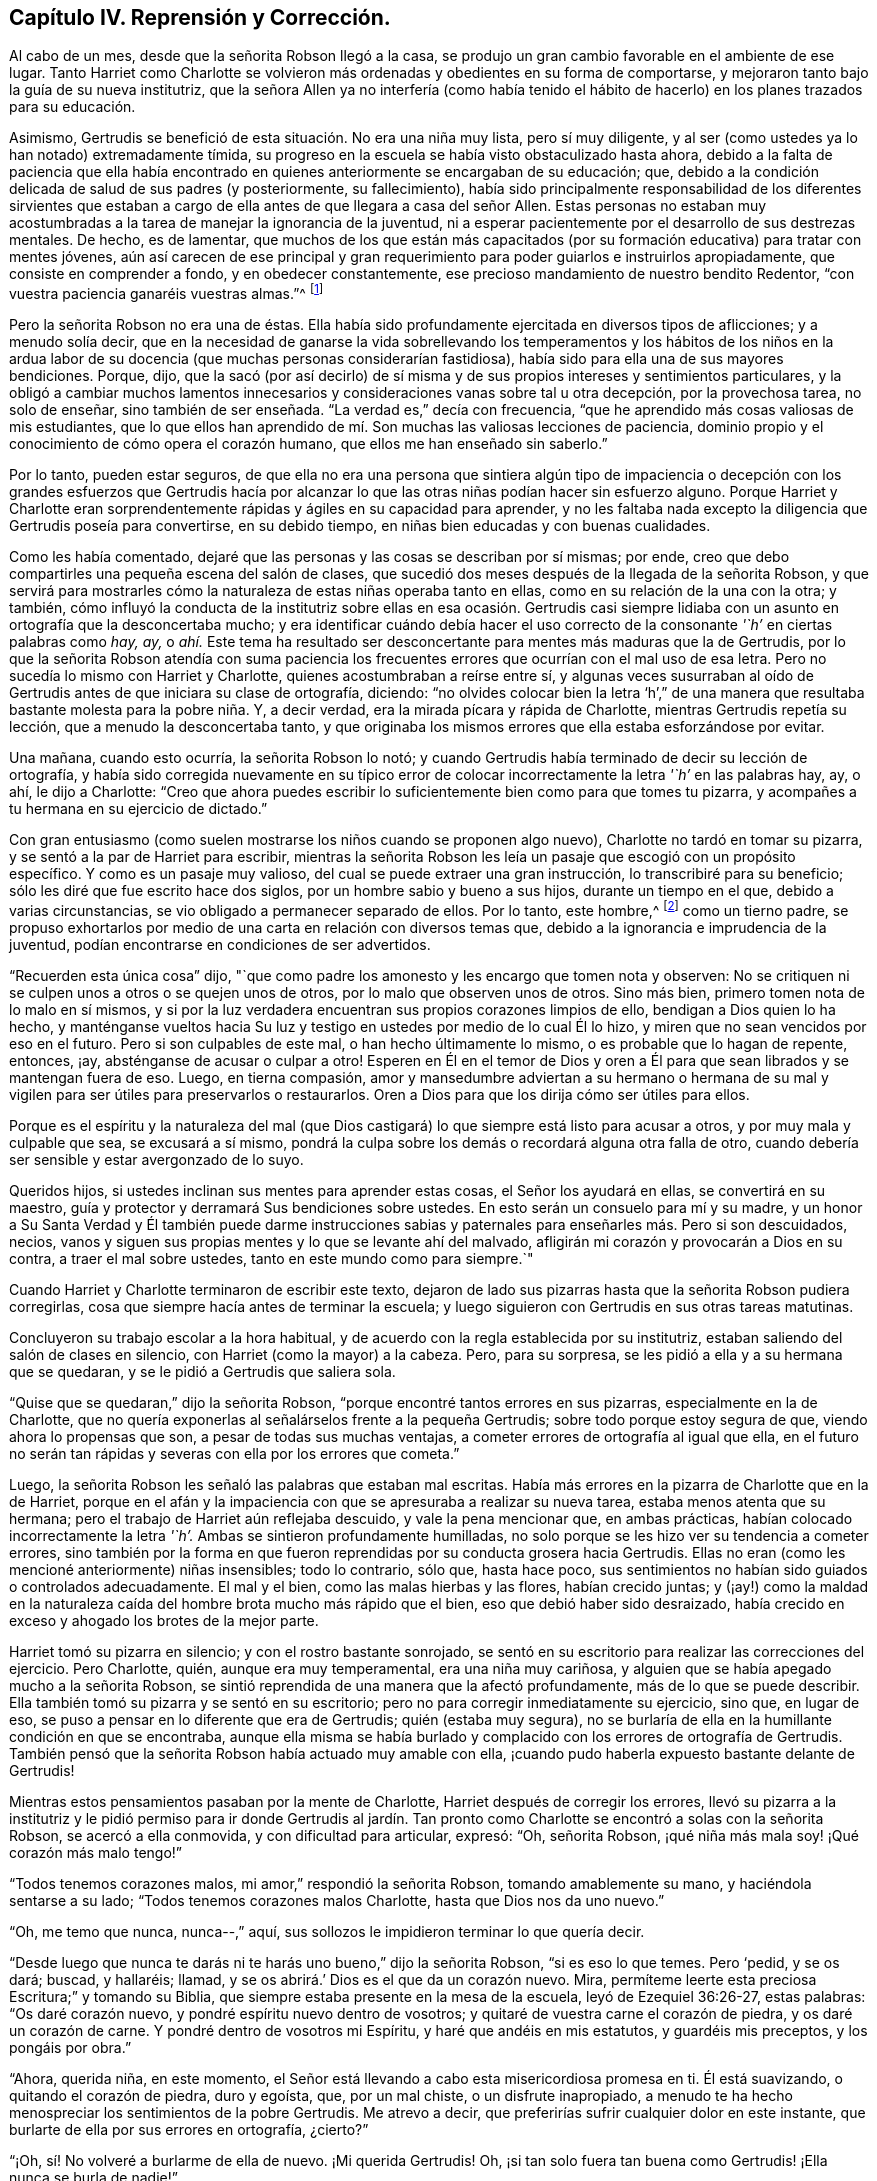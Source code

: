 == Capítulo IV. Reprensión y Corrección.

Al cabo de un mes, desde que la señorita Robson llegó a la casa,
se produjo un gran cambio favorable en el ambiente de ese lugar.
Tanto Harriet como Charlotte se volvieron más ordenadas
y obedientes en su forma de comportarse,
y mejoraron tanto bajo la guía de su nueva institutriz,
que la señora Allen ya no interfería (como había tenido el hábito
de hacerlo) en los planes trazados para su educación.

Asimismo, Gertrudis se benefició de esta situación. No era una niña muy lista,
pero sí muy diligente, y al ser (como ustedes ya lo han notado) extremadamente tímida,
su progreso en la escuela se había visto obstaculizado hasta ahora,
debido a la falta de paciencia que ella había encontrado
en quienes anteriormente se encargaban de su educación;
que, debido a la condición delicada de salud de sus padres (y posteriormente,
su fallecimiento),
había sido principalmente responsabilidad de los diferentes sirvientes
que estaban a cargo de ella antes de que llegara a casa del señor Allen.
Estas personas no estaban muy acostumbradas a la
tarea de manejar la ignorancia de la juventud,
ni a esperar pacientemente por el desarrollo de sus destrezas mentales.
De hecho, es de lamentar,
que muchos de los que están más capacitados (por
su formación educativa) para tratar con mentes jóvenes,
aún así carecen de ese principal y gran requerimiento
para poder guiarlos e instruirlos apropiadamente,
que consiste en comprender a fondo, y en obedecer constantemente,
ese precioso mandamiento de nuestro bendito Redentor,
"`con vuestra paciencia ganaréis vuestras almas.`"^
footnote:[Lucas 21:19]

Pero la señorita Robson no era una de éstas.
Ella había sido profundamente ejercitada en diversos tipos de aflicciones;
y a menudo solía decir,
que en la necesidad de ganarse la vida sobrellevando los temperamentos y los hábitos
de los niños en la ardua labor de su docencia (que muchas personas considerarían fastidiosa),
había sido para ella una de sus mayores bendiciones.
Porque, dijo,
que la sacó (por así decirlo) de sí misma y de sus
propios intereses y sentimientos particulares,
y la obligó a cambiar muchos lamentos innecesarios
y consideraciones vanas sobre tal u otra decepción,
por la provechosa tarea, no solo de enseñar, sino también de ser enseñada.
"`La verdad es,`" decía con frecuencia,
"`que he aprendido más cosas valiosas de mis estudiantes,
que lo que ellos han aprendido de mí. Son muchas las valiosas lecciones de paciencia,
dominio propio y el conocimiento de cómo opera el corazón humano,
que ellos me han enseñado sin saberlo.`"

Por lo tanto, pueden estar seguros,
de que ella no era una persona que sintiera algún tipo de impaciencia
o decepción con los grandes esfuerzos que Gertrudis hacía por alcanzar
lo que las otras niñas podían hacer sin esfuerzo alguno.
Porque Harriet y Charlotte eran sorprendentemente
rápidas y ágiles en su capacidad para aprender,
y no les faltaba nada excepto la diligencia que Gertrudis poseía para convertirse,
en su debido tiempo, en niñas bien educadas y con buenas cualidades.

Como les había comentado, dejaré que las personas y las cosas se describan por sí mismas;
por ende, creo que debo compartirles una pequeña escena del salón de clases,
que sucedió dos meses después de la llegada de la señorita Robson,
y que servirá para mostrarles cómo la naturaleza de estas niñas operaba tanto en ellas,
como en su relación de la una con la otra; y también,
cómo influyó la conducta de la institutriz sobre ellas en esa ocasión. Gertrudis
casi siempre lidiaba con un asunto en ortografía que la desconcertaba mucho;
y era identificar cuándo debía hacer el uso correcto
de la consonante _'`h`'_ en ciertas palabras como _hay,_
_ay,_
o _ahí._ Este tema ha resultado ser desconcertante para mentes más maduras que la de Gertrudis,
por lo que la señorita Robson atendía con suma paciencia los frecuentes
errores que ocurrían con el mal uso de esa letra.
Pero no sucedía lo mismo con Harriet y Charlotte,
quienes acostumbraban a reírse entre sí,
y algunas veces susurraban al oído de Gertrudis antes de que iniciara su clase de ortografía,
diciendo:
"`no olvides colocar bien la letra '`h`',`" de una manera
que resultaba bastante molesta para la pobre niña. Y,
a decir verdad, era la mirada pícara y rápida de Charlotte,
mientras Gertrudis repetía su lección, que a menudo la desconcertaba tanto,
y que originaba los mismos errores que ella estaba esforzándose por evitar.

Una mañana, cuando esto ocurría, la señorita Robson lo notó;
y cuando Gertrudis había terminado de decir su lección de ortografía,
y había sido corregida nuevamente en su típico error de
colocar incorrectamente la letra _'`h`'_ en las palabras hay,
ay, o ahí, le dijo a Charlotte:
"`Creo que ahora puedes escribir lo suficientemente bien como para que tomes tu pizarra,
y acompañes a tu hermana en su ejercicio de dictado.`"

Con gran entusiasmo (como suelen mostrarse los niños cuando se proponen algo nuevo),
Charlotte no tardó en tomar su pizarra, y se sentó a la par de Harriet para escribir,
mientras la señorita Robson les leía un pasaje que escogió con un propósito específico.
Y como es un pasaje muy valioso, del cual se puede extraer una gran instrucción,
lo transcribiré para su beneficio; sólo les diré que fue escrito hace dos siglos,
por un hombre sabio y bueno a sus hijos, durante un tiempo en el que,
debido a varias circunstancias, se vio obligado a permanecer separado de ellos.
Por lo tanto, este hombre,^
footnote:[Isaac Penington (1616-1679)]
como un tierno padre,
se propuso exhortarlos por medio de una carta en relación con diversos temas que,
debido a la ignorancia e imprudencia de la juventud,
podían encontrarse en condiciones de ser advertidos.

[.embedded-content-document.letter]
--

"`Recuerden esta única cosa`" dijo,
"`que como padre los amonesto y les encargo que tomen nota y observen:
No se critiquen ni se culpen unos a otros o se quejen unos de otros,
por lo malo que observen unos de otros.
Sino más bien, primero tomen nota de lo malo en sí mismos,
y si por la luz verdadera encuentran sus propios corazones limpios de ello,
bendigan a Dios quien lo ha hecho,
y manténganse vueltos hacia Su luz y testigo en ustedes por medio de lo cual Él lo hizo,
y miren que no sean vencidos por eso en el futuro.
Pero si son culpables de este mal, o han hecho últimamente lo mismo,
o es probable que lo hagan de repente, entonces, ¡ay,
absténganse de acusar o culpar a otro!
Esperen en Él en el temor de Dios y oren a Él para
que sean librados y se mantengan fuera de eso.
Luego, en tierna compasión,
amor y mansedumbre adviertan a su hermano o hermana de su mal y
vigilen para ser útiles para preservarlos o restaurarlos.
Oren a Dios para que los dirija cómo ser útiles para ellos.

Porque es el espíritu y la naturaleza del mal (que Dios
castigará) lo que siempre está listo para acusar a otros,
y por muy mala y culpable que sea, se excusará a sí mismo,
pondrá la culpa sobre los demás o recordará alguna otra falla de otro,
cuando debería ser sensible y estar avergonzado de lo suyo.

Queridos hijos, si ustedes inclinan sus mentes para aprender estas cosas,
el Señor los ayudará en ellas, se convertirá en su maestro,
guía y protector y derramará Sus bendiciones sobre ustedes.
En esto serán un consuelo para mí y su madre,
y un honor a Su Santa Verdad y Él también puede darme instrucciones
sabias y paternales para enseñarles más. Pero si son descuidados,
necios, vanos y siguen sus propias mentes y lo que se levante ahí del malvado,
afligirán mi corazón y provocarán a Dios en su contra, a traer el mal sobre ustedes,
tanto en este mundo como para siempre.`"

--

Cuando Harriet y Charlotte terminaron de escribir este texto,
dejaron de lado sus pizarras hasta que la señorita Robson pudiera corregirlas,
cosa que siempre hacía antes de terminar la escuela;
y luego siguieron con Gertrudis en sus otras tareas matutinas.

Concluyeron su trabajo escolar a la hora habitual,
y de acuerdo con la regla establecida por su institutriz,
estaban saliendo del salón de clases en silencio,
con Harriet (como la mayor) a la cabeza.
Pero, para su sorpresa, se les pidió a ella y a su hermana que se quedaran,
y se le pidió a Gertrudis que saliera sola.

"`Quise que se quedaran,`" dijo la señorita Robson,
"`porque encontré tantos errores en sus pizarras, especialmente en la de Charlotte,
que no quería exponerlas al señalárselos frente a la pequeña Gertrudis;
sobre todo porque estoy segura de que, viendo ahora lo propensas que son,
a pesar de todas sus muchas ventajas, a cometer errores de ortografía al igual que ella,
en el futuro no serán tan rápidas y severas con ella por los errores que cometa.`"

Luego, la señorita Robson les señaló las palabras que estaban mal escritas.
Había más errores en la pizarra de Charlotte que en la de Harriet,
porque en el afán y la impaciencia con que se apresuraba a realizar su nueva tarea,
estaba menos atenta que su hermana; pero el trabajo de Harriet aún reflejaba descuido,
y vale la pena mencionar que, en ambas prácticas,
habían colocado incorrectamente la letra _'`h`'._ Ambas se sintieron profundamente humilladas,
no solo porque se les hizo ver su tendencia a cometer errores,
sino también por la forma en que fueron reprendidas por su conducta grosera hacia Gertrudis.
Ellas no eran (como les mencioné anteriormente) niñas insensibles; todo lo contrario,
sólo que, hasta hace poco,
sus sentimientos no habían sido guiados o controlados adecuadamente.
El mal y el bien, como las malas hierbas y las flores, habían crecido juntas;
y (¡ay!) como la maldad en la naturaleza caída del
hombre brota mucho más rápido que el bien,
eso que debió haber sido desraizado,
había crecido en exceso y ahogado los brotes de la mejor parte.

Harriet tomó su pizarra en silencio; y con el rostro bastante sonrojado,
se sentó en su escritorio para realizar las correcciones del ejercicio.
Pero Charlotte, quién, aunque era muy temperamental, era una niña muy cariñosa,
y alguien que se había apegado mucho a la señorita Robson,
se sintió reprendida de una manera que la afectó profundamente,
más de lo que se puede describir.
Ella también tomó su pizarra y se sentó en su escritorio;
pero no para corregir inmediatamente su ejercicio, sino que, en lugar de eso,
se puso a pensar en lo diferente que era de Gertrudis; quién (estaba muy segura),
no se burlaría de ella en la humillante condición en que se encontraba,
aunque ella misma se había burlado y complacido con los errores de ortografía de Gertrudis.
También pensó que la señorita Robson había actuado muy amable con ella,
¡cuando pudo haberla expuesto bastante delante de Gertrudis!

Mientras estos pensamientos pasaban por la mente de Charlotte,
Harriet después de corregir los errores,
llevó su pizarra a la institutriz y le pidió permiso para ir donde Gertrudis
al jardín. Tan pronto como Charlotte se encontró a solas con la señorita Robson,
se acercó a ella conmovida, y con dificultad para articular, expresó: "`Oh,
señorita Robson, ¡qué niña más mala soy! ¡Qué corazón más malo tengo!`"

"`Todos tenemos corazones malos, mi amor,`" respondió la señorita Robson,
tomando amablemente su mano, y haciéndola sentarse a su lado;
"`Todos tenemos corazones malos Charlotte, hasta que Dios nos da uno nuevo.`"

"`Oh, me temo que nunca, nunca--,`" aquí,
sus sollozos le impidieron terminar lo que quería decir.

"`Desde luego que nunca te darás ni te harás uno bueno,`" dijo la señorita Robson,
"`si es eso lo que temes.
Pero '`pedid, y se os dará; buscad, y hallaréis; llamad,
y se os abrirá.`' Dios es el que da un corazón nuevo.
Mira, permíteme leerte esta preciosa Escritura;`" y tomando su Biblia,
que siempre estaba presente en la mesa de la escuela, leyó de Ezequiel 36:26-27,
estas palabras: "`Os daré corazón nuevo, y pondré espíritu nuevo dentro de vosotros;
y quitaré de vuestra carne el corazón de piedra, y os daré un corazón de carne.
Y pondré dentro de vosotros mi Espíritu, y haré que andéis en mis estatutos,
y guardéis mis preceptos, y los pongáis por obra.`"

"`Ahora, querida niña, en este momento,
el Señor está llevando a cabo esta misericordiosa promesa en ti.
Él está suavizando, o quitando el corazón de piedra, duro y egoísta, que,
por un mal chiste, o un disfrute inapropiado,
a menudo te ha hecho menospreciar los sentimientos de la pobre Gertrudis.
Me atrevo a decir, que preferirías sufrir cualquier dolor en este instante,
que burlarte de ella por sus errores en ortografía, ¿cierto?`"

"`¡Oh, sí! No volveré a burlarme de ella de nuevo.
¡Mi querida Gertrudis!
Oh, ¡si tan solo fuera tan buena como Gertrudis! ¡Ella nunca se burla de nadie!`"

"`Ustedes son diferentes en naturaleza, mi querida.
Gertrudis es una niña increíblemente tímida, y reservada.
Tú eres entusiasta, impulsiva e intrépida.
Pero ¿qué es lo que te hace ser diferente en este momento?
¿Por qué estás actuando ahora contrario a tu naturaleza?`"

Charlotte permanecía en silencio,
pero se quedó profundamente pensativa ante esta pregunta;
y la señorita Robson no interrumpió la pausa hasta
que ésta se extendió un poco más. Entonces se levantó,
y tomando a Charlotte de la mano, repitió con gran solemnidad la promesa de la Escritura;
"`Y pondré dentro de vosotros mi Espíritu.`"
"`Este Espíritu que sientes, es mejor que el tuyo, cariño`" dijo;
"`es ese bendito Espíritu que el Señor nos promete aquí, y nos manda pedir;
indicándonos con ternura que nos será dado si tan solo lo buscamos sincera y verdaderamente.
'`Pues si vosotros, siendo malos,`' dice, '`sabéis dar buenas dádivas a vuestros hijos,
¿cuánto más vuestro Padre que está en los cielos dará buenas
cosas a los que le pidan?`' ¡Cuánto más! Oh,
Charlotte, ¡qué clase de palabras son éstas! ¡Cuán acogedoras! ¡Cuán tiernas!
Pide, entonces y se te dará.`" Luego, habiéndola besado tiernamente en la mejilla,
la señorita Robson salió del salón; y Charlotte, una vez que se tranquilizó,
corrigió su ejercicio, y luego se reunió con su hermana y con Gertrudis,
a quienes encontró sentadas bajo una pérgola en el jardín.

Sus actividades durante las horas de juego generalmente
eran tales que separaban a estas jóvenes en lugar de unirlas.
De hecho, ambas hermanas,
por su similar afición a los juegos activos se encontraban
más a menudo en compañía de la otra que con Gertrudis,
cuya constante satisfacción en su muñeca y su cuna era tan aburrida para sus inquietos
espíritus que rara vez permanecían mucho tiempo en su compañía. Pero esa mañana,
Harriet, al salir del salón de clases,
se fue a la pequeña pérgola donde Gertrudis usualmente
se retiraba con sus pequeños tesoros;
y de una manera muy diferente y dulce, preguntó si podía jugar con ella.
La pequeña niña estaba bastante sorprendida,
y temiendo de que este amable comportamiento fuera el resultado de alguna broma camuflada,
respondió con cierta cautela, "`sé que no te gusta jugar con muñecas, Harriet.`"

"`Oh, en realidad sí me gusta, Gertrudis,`" respondió la otra, "`he estado pensando,
que no siempre soy tan amable contigo como debería; ni tampoco Charlotte.
Y tu siempre eres muy amable con nosotras.`"

Gertrudis miró a Harriet por algunos segundos mientras decía esto,
y creyó poder ofrecerle alguna respuesta.
Pero Gertrudis no era para nada elocuente.
Ella siempre sentía más de lo que podía expresar con palabras,
y al ver que en esa ocasión sus palabras no estaban a su disposición,
expresó el significado de sus pensamientos rodeando con sus brazos el cuello de Harriet,
y besando tiernamente su mejilla.

Harriet, por el contrario, era una gran conversadora;
y no tenía ninguna dificultad para expresar sus sentimientos,
que ahora la movían a decir cuánto lamentaba cada momento
en que había sido descortés con su joven amiga,
y a prometerle que evitaría serlo en el futuro.
Como muestra de su sinceridad, tomó la muñeca de su cuna,
con un cariño como si la misma Gertrudis lo hubiera hecho;
y pronto se vio cautivada y entretenida, al igual que su compañera,
en los asuntos relacionados con su cuidado.

Así estaban jugando, cuando vieron que Charlotte llegaba al jardín para acompañarlas.
Al verla, Gertrudis reaccionó casi instintivamente,
metiendo la muñeca en la cuna y a ambos juguetes bajo la banca en donde estaba sentada,
para proteger a sus preciadas posesiones del peligro.

"`Oh, Charlotte no va a molestarte esta mañana,`" comentó Harriet,
tras haber observado esta rápida maniobra, y estando muy consciente de por qué lo hizo.

Gertrudis no se sentía tan segura de eso como para retomar su actividad,
hasta que la misma Charlotte,
con gran amabilidad y un buen ánimo a los que no podía resistirse,
rogó que la incluyeran en el grupo;
y al escuchar de parte de Harriet que otra muñeca añadiría bastante a su diversión,
salió corriendo muy contenta a buscar la suya, con la que no tardó en regresar,
habiéndole colocado todos los artículos de su vestuario y que pudo reunir rápidamente.

Al principio Gertrudis se sorprendió de tan inusual atención,
pues se había acostumbrado a tener que enfrentarse
con la desatención o incluso con algo peor que eso;
pero como las mentes jóvenes rara vez se cuestionan las causas de esta u otra circunstancia,
sino que se conforman con el momento presente y con la cosa
presente (siempre y cuando les produzca satisfacción),
pronto perdió su asombro ante la amabilidad de sus compañeras de juego,
y si se hubiera sorprendido de algo,
habría sido de que no habían estado siempre tan felices y cómodas juntas,
como lo estaban en ese momento.
